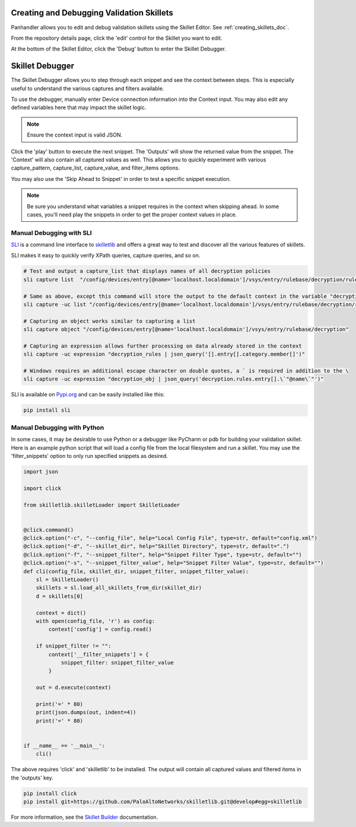 Creating and Debugging Validation Skillets
------------------------------------------

Panhandler allows you to edit and debug validation skillets using the Skillet Editor. See :ref:`creating_skillets_doc`.

From the repository details page, click the 'edit' control for the Skillet you want to edit.


.. image:: images/ph-edit-skillet.png


At the bottom of the Skillet Editor, click the 'Debug' button to enter the Skillet Debugger.


.. image:: images/ph-debug-skillet-button.png


Skillet Debugger
----------------

The Skillet Debugger allows you to step through each snippet and see the context between steps. This is
especially useful to understand the various captures and filters available.

.. image:: images/ph-skillet-debugger.png


To use the debugger, manually enter Device connection information into the Context input. You may also edit
any defined variables here that may impact the skillet logic.

.. note:: Ensure the context input is valid JSON.

Click the 'play' button to execute the next snippet. The 'Outputs' will show the returned value from the snippet.
The 'Context' will also contain all captured values as well. This allows you to quickly experiment with various
capture_pattern, capture_list, capture_value, and filter_items options.

You may also use the 'Skip Ahead to Snippet' in order to test a specific snippet execution.

.. note:: Be sure you understand what variables a snippet requires in the context when skipping ahead. In some cases,
    you'll need play the snippets in order to get the proper context values in place.


Manual Debugging with SLI
~~~~~~~~~~~~~~~~~~~~~~~~~

`SLI <https://pypi.org/project/sli/>`_ is a command line interface to
`skilletlib <https://github.com/paloaltonetworks/skilletlib>`_ and offers
a great way to test and discover all the various features of skillets.

SLI makes it easy to quickly verify XPath queries, capture queries, and so on.

.. code-block:: bash

    # Test and output a capture_list that displays names of all decryption policies
    sli capture list  "/config/devices/entry[@name='localhost.localdomain']/vsys/entry/rulebase/decryption/rules/entry/@name"

    # Same as above, except this command will store the output to the default context in the variable "decryption_rules"
    sli capture -uc list "/config/devices/entry[@name='localhost.localdomain']/vsys/entry/rulebase/decryption/rules/entry/@name" decryption_rules

    # Capturing an object works similar to capturing a list
    sli capture object "/config/devices/entry[@name='localhost.localdomain']/vsys/entry/rulebase/decryption"

    # Capturing an expression allows further processing on data already stored in the context
    sli capture -uc expression "decryption_rules | json_query('[].entry[].category.member[]')"

    # Windows requires an additional escape character on double quotes, a ` is required in addition to the \
    sli capture -uc expression "decryption_obj | json_query('decryption.rules.entry[].\`"@name\`"')"


SLI is available on `Pypi.org <https://pypi.org/project/sli/>`_ and can be easily installed like this:

.. code-block:: bash

    pip install sli


Manual Debugging with Python
~~~~~~~~~~~~~~~~~~~~~~~~~~~~

In some cases, it may be desirable to use Python or a debugger like PyCharm or pdb for building your validation
skillet. Here is an example python script that will load a config file from the local filesystem and run a
skillet. You may use the 'filter_snippets' option to only run specified snippets as desired.

.. code-block:: python

    import json

    import click

    from skilletlib.skilletLoader import SkilletLoader


    @click.command()
    @click.option("-c", "--config_file", help="Local Config File", type=str, default="config.xml")
    @click.option("-d", "--skillet_dir", help="Skillet Directory", type=str, default=".")
    @click.option("-f", "--snippet_filter", help="Snippet Filter Type", type=str, default="")
    @click.option("-s", "--snippet_filter_value", help="Snippet Filter Value", type=str, default="")
    def cli(config_file, skillet_dir, snippet_filter, snippet_filter_value):
        sl = SkilletLoader()
        skillets = sl.load_all_skillets_from_dir(skillet_dir)
        d = skillets[0]

        context = dict()
        with open(config_file, 'r') as config:
            context['config'] = config.read()

        if snippet_filter != "":
            context['__filter_snippets'] = {
                snippet_filter: snippet_filter_value
            }

        out = d.execute(context)

        print('=' * 80)
        print(json.dumps(out, indent=4))
        print('=' * 80)


    if __name__ == '__main__':
        cli()


The above requires 'click' and 'skilletlib' to be installed. The output will contain all captured values
and filtered items in the 'outputs' key.

.. code-block:: bash

    pip install click
    pip install git+https://github.com/PaloAltoNetworks/skilletlib.git@develop#egg=skilletlib



For more information, see the `Skillet Builder <https://skilletbuilder.readthedocs.io/en/latest/>`_ documentation.